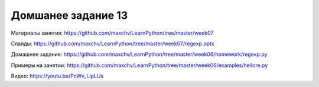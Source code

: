===================
Домшанее задание 13
===================

Материалы занятия:  https://github.com/maxchv/LearnPython/tree/master/week07

Слайды:	            https://github.com/maxchv/LearnPython/tree/master/week07/regexp.pptx

Домашнее задание:   https://github.com/maxchv/LearnPython/tree/master/week06/homework/regexp.py

Примеры на занятии: https://github.com/maxchv/LearnPython/tree/master/week06/examples/hellore.py
		

Видео: 	https://youtu.be/PcWv_LipLUs	 